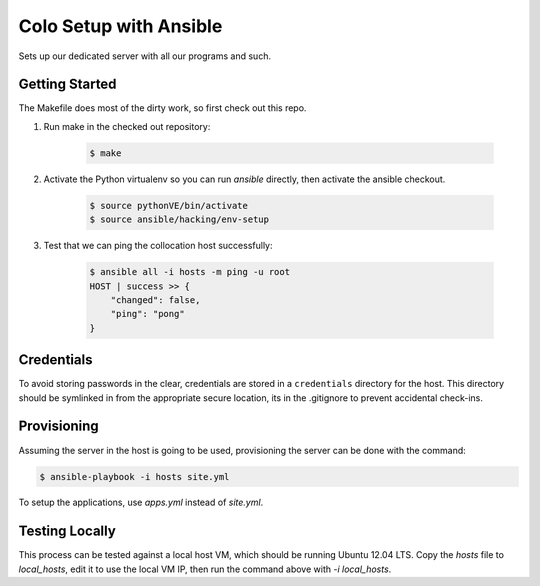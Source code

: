 =======================
Colo Setup with Ansible
=======================

Sets up our dedicated server with all our programs and such.

Getting Started
===============

The Makefile does most of the dirty work, so first check out this repo.

1. Run make in the checked out repository:

    .. code-block:: bash

        $ make

2. Activate the Python virtualenv so you can run `ansible` directly, then
   activate the ansible checkout.

    .. code-block:: bash

        $ source pythonVE/bin/activate
        $ source ansible/hacking/env-setup

3. Test that we can ping the collocation host successfully:

    .. code-block:: bash

        $ ansible all -i hosts -m ping -u root
        HOST | success >> {
            "changed": false,
            "ping": "pong"
        }

Credentials
===========

To avoid storing passwords in the clear, credentials are stored in a
``credentials`` directory for the host. This directory should be
symlinked in from the appropriate secure location, its in the
.gitignore to prevent accidental check-ins.

Provisioning
============

Assuming the server in the host is going to be used, provisioning the
server can be done with the command:

.. code-block:: bash

    $ ansible-playbook -i hosts site.yml

To setup the applications, use `apps.yml` instead of `site.yml`.

Testing Locally
===============

This process can be tested against a local host VM, which should be
running Ubuntu 12.04 LTS. Copy the `hosts` file to `local_hosts`, edit
it to use the local VM IP, then run the command above with `-i
local_hosts`.
